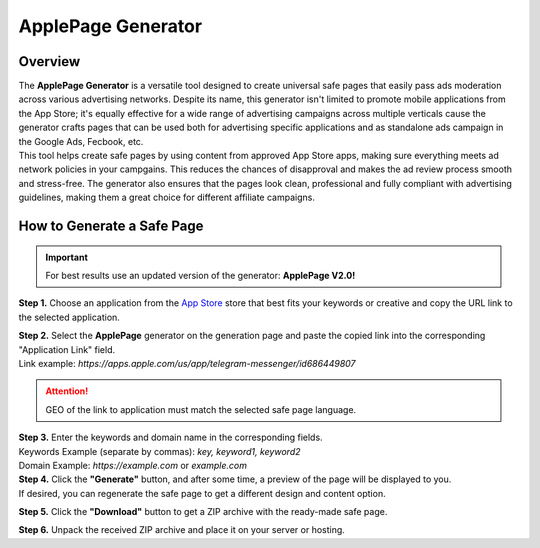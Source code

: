 ===================
ApplePage Generator
===================

Overview
========

| The **ApplePage Generator** is a versatile tool designed to create universal safe pages that easily pass ads moderation across various advertising networks. Despite its name, this generator isn't limited to promote mobile applications from the App Store; it's equally effective for a wide range of advertising campaigns across multiple verticals cause the generator crafts pages that can be used both for advertising specific applications and as standalone ads campaign in the Google Ads, Fecbook, etc.

| This tool helps create safe pages by using content from approved App Store apps, making sure everything meets ad network policies in your campgains. This reduces the chances of disapproval and makes the ad review process smooth and stress-free. The generator also ensures that the pages look clean, professional and fully compliant with advertising guidelines, making them a great choice for different affiliate campaigns.

How to Generate a Safe Page
===========================

.. important::
 For best results use an updated version of the generator: **ApplePage V2.0!**

**Step 1.** Choose an application from the `App Store <https://apps.apple.com/us/>`_ store that best fits your keywords or creative and copy the URL link to the selected application.

| **Step 2.** Select the **ApplePage** generator on the generation page and paste the copied link into the corresponding "Application Link" field.
| Link example: `https://apps.apple.com/us/app/telegram-messenger/id686449807`

.. attention::
 
 GEO of the link to application must match the selected safe page language.

| **Step 3.** Enter the keywords and domain name in the corresponding fields.
| Keywords Example (separate by commas): `key, keyword1, keyword2`
| Domain Example: `https://example.com` or `example.com`

| **Step 4.** Click the **"Generate"** button, and after some time, a preview of the page will be displayed to you.
| If desired, you can regenerate the safe page to get a different design and content option.

**Step 5.** Click the **"Download"** button to get a ZIP archive with the ready-made safe page.

**Step 6.** Unpack the received ZIP archive and place it on your server or hosting.
